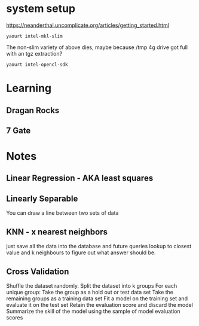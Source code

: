 
* system setup

https://neanderthal.uncomplicate.org/articles/getting_started.html


: yaourt intel-mkl-slim

The non-slim variety of above dies, maybe because /tmp 4g drive got
full with an tgz extraction?

: yaourt intel-opencl-sdk

* Learning

** Dragan Rocks

** 7 Gate

* Notes

** Linear Regression - AKA least squares

** Linearly Separable

You can draw a line between two sets of data

** KNN - x nearest neighbors
just save all the data into the database and future queries lookup to
closest value and k neighbours to figure out what answer should be.

** Cross Validation

Shuffle the dataset randomly.
Split the dataset into k groups
For each unique group:
Take the group as a hold out or test data set
Take the remaining groups as a training data set
Fit a model on the training set and evaluate it on the test set
Retain the evaluation score and discard the model
Summarize the skill of the model using the sample of model evaluation scores
